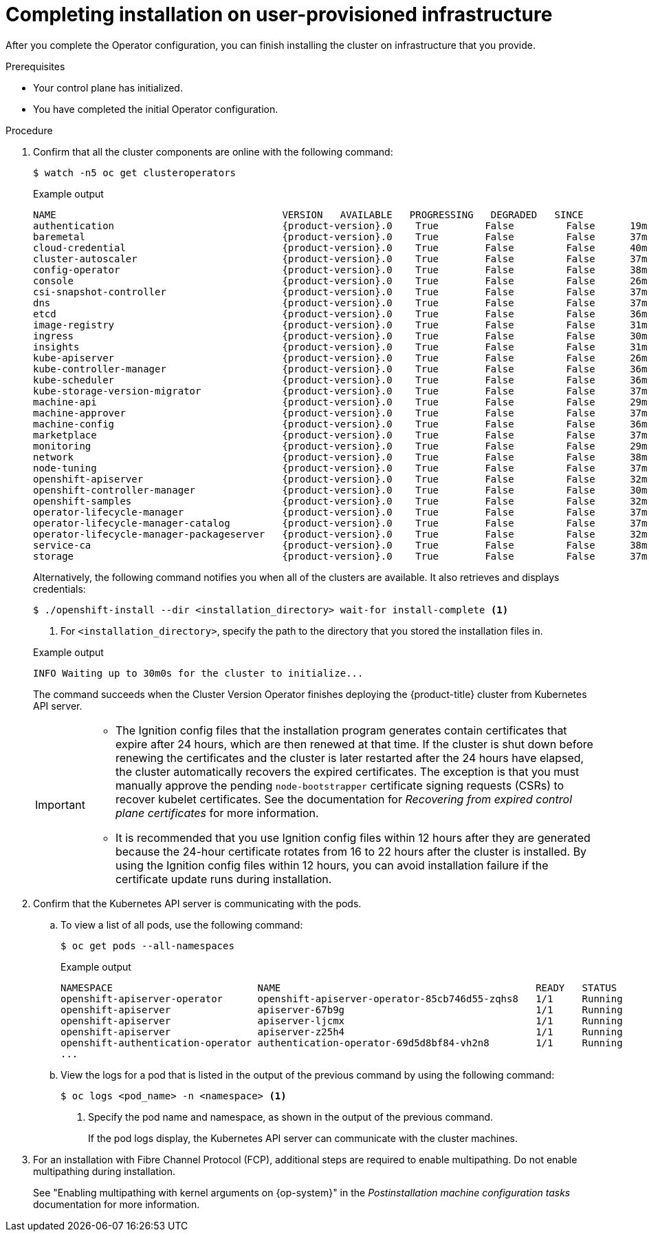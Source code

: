// Module included in the following assemblies:
//
// * installing/installing_bare_metal/upi/installing-bare-metal.adoc
// * installing/installing_bare_metal/upi/installing-restricted-networks-bare-metal.adoc
// * installing/installing_vsphere/installing-restricted-networks-vsphere.adoc
// * installing/installing_vsphere/installing-vsphere.adoc
// * installing/installing_vsphere/installing-vsphere-network-customizations.adoc
// * installing/installing_ibm_z/installing-ibm-z.adoc
// * installing/installing_ibm_z/installing-restricted-networks-ibm-z.adoc
// * installing/installing_ibm_z/installing-ibm-z-kvm.adoc
// * installing/installing_ibm_z/installing-restricted-networks-ibm-z-kvm.adoc
// * installing/installing_ibm_z/installing-ibm-z-lpar.adoc
// * installing/installing_ibm_z/installing-restricted-networks-ibm-z-lpar.adoc

ifeval::["{context}" == "installing-restricted-networks-vsphere"]
:restricted:
endif::[]

ifeval::["{context}" == "installing-restricted-networks-bare-metal"]
:restricted:
endif::[]
ifdef::openshift-origin[]
:restricted:
endif::[]

ifeval::["{context}" == "installing-ibm-z"]
:ibm-z:
endif::[]

ifeval::["{context}" == "installing-restricted-networks-ibm-z"]
:ibm-z:
:restricted:
endif::[]

ifeval::["{context}" == "installing-ibm-z-kvm"]
:ibm-z-kvm:
endif::[]

ifeval::["{context}" == "installing-restricted-networks-ibm-z-kvm"]
:ibm-z-kvm:
:restricted:
endif::[]

ifeval::["{context}" == "installing-ibm-z-lpar"]
:ibm-z-lpar:
endif::[]

ifeval::["{context}" == "installing-restricted-networks-ibm-z-lpar"]
:ibm-z-lpar:
:restricted:
endif::[]

ifeval::["{context}" == "installing-ibm-power"]
:ibm-power:
endif::[]

ifeval::["{context}" == "installing-restricted-networks-ibm-power"]
:ibm-power:
:restricted:
endif::[]

:_mod-docs-content-type: PROCEDURE
[id="installation-complete-user-infra_{context}"]
= Completing installation on user-provisioned infrastructure

After you complete the Operator configuration, you can finish installing the
cluster on infrastructure that you provide.

.Prerequisites

* Your control plane has initialized.
* You have completed the initial Operator configuration.

.Procedure

. Confirm that all the cluster components are online with the following command:
+
[source,terminal]
----
$ watch -n5 oc get clusteroperators
----
+

.Example output
[source,terminal,subs="attributes+"]
----
NAME                                       VERSION   AVAILABLE   PROGRESSING   DEGRADED   SINCE
authentication                             {product-version}.0    True        False         False      19m
baremetal                                  {product-version}.0    True        False         False      37m
cloud-credential                           {product-version}.0    True        False         False      40m
cluster-autoscaler                         {product-version}.0    True        False         False      37m
config-operator                            {product-version}.0    True        False         False      38m
console                                    {product-version}.0    True        False         False      26m
csi-snapshot-controller                    {product-version}.0    True        False         False      37m
dns                                        {product-version}.0    True        False         False      37m
etcd                                       {product-version}.0    True        False         False      36m
image-registry                             {product-version}.0    True        False         False      31m
ingress                                    {product-version}.0    True        False         False      30m
insights                                   {product-version}.0    True        False         False      31m
kube-apiserver                             {product-version}.0    True        False         False      26m
kube-controller-manager                    {product-version}.0    True        False         False      36m
kube-scheduler                             {product-version}.0    True        False         False      36m
kube-storage-version-migrator              {product-version}.0    True        False         False      37m
machine-api                                {product-version}.0    True        False         False      29m
machine-approver                           {product-version}.0    True        False         False      37m
machine-config                             {product-version}.0    True        False         False      36m
marketplace                                {product-version}.0    True        False         False      37m
monitoring                                 {product-version}.0    True        False         False      29m
network                                    {product-version}.0    True        False         False      38m
node-tuning                                {product-version}.0    True        False         False      37m
openshift-apiserver                        {product-version}.0    True        False         False      32m
openshift-controller-manager               {product-version}.0    True        False         False      30m
openshift-samples                          {product-version}.0    True        False         False      32m
operator-lifecycle-manager                 {product-version}.0    True        False         False      37m
operator-lifecycle-manager-catalog         {product-version}.0    True        False         False      37m
operator-lifecycle-manager-packageserver   {product-version}.0    True        False         False      32m
service-ca                                 {product-version}.0    True        False         False      38m
storage                                    {product-version}.0    True        False         False      37m
----
+
Alternatively, the following command notifies you when all of the clusters are available. It also retrieves and displays credentials:
+
[source,terminal]
----
$ ./openshift-install --dir <installation_directory> wait-for install-complete <1>
----
<1> For `<installation_directory>`, specify the path to the directory that you
stored the installation files in.
+

.Example output
[source,terminal]
----
INFO Waiting up to 30m0s for the cluster to initialize...
----
+
The command succeeds when the Cluster Version Operator finishes deploying the
{product-title} cluster from Kubernetes API server.
+
[IMPORTANT]
====
* The Ignition config files that the installation program generates contain certificates that expire after 24 hours, which are then renewed at that time. If the cluster is shut down before renewing the certificates and the cluster is later restarted after the 24 hours have elapsed, the cluster automatically recovers the expired certificates. The exception is that you must manually approve the pending `node-bootstrapper` certificate signing requests (CSRs) to recover kubelet certificates. See the documentation for _Recovering from expired control plane certificates_ for more information.

* It is recommended that you use Ignition config files within 12 hours after they are generated because the 24-hour certificate rotates from 16 to 22 hours after the cluster is installed. By using the Ignition config files within 12 hours, you can avoid installation failure if the certificate update runs during installation.
====

. Confirm that the Kubernetes API server is communicating with the pods.
.. To view a list of all pods, use the following command:
+
[source,terminal]
----
$ oc get pods --all-namespaces
----
+

.Example output
[source,terminal]
----
NAMESPACE                         NAME                                            READY   STATUS      RESTARTS   AGE
openshift-apiserver-operator      openshift-apiserver-operator-85cb746d55-zqhs8   1/1     Running     1          9m
openshift-apiserver               apiserver-67b9g                                 1/1     Running     0          3m
openshift-apiserver               apiserver-ljcmx                                 1/1     Running     0          1m
openshift-apiserver               apiserver-z25h4                                 1/1     Running     0          2m
openshift-authentication-operator authentication-operator-69d5d8bf84-vh2n8        1/1     Running     0          5m
...
----

.. View the logs for a pod that is listed in the output of the previous command by using the following command:
+
[source,terminal]
----
$ oc logs <pod_name> -n <namespace> <1>
----
<1> Specify the pod name and namespace, as shown in the output of the previous
command.
+
If the pod logs display, the Kubernetes API server can communicate with the
cluster machines.

ifndef::ibm-power[]
. For an installation with Fibre Channel Protocol (FCP), additional steps are required to enable multipathing. Do not enable multipathing during installation.
endif::ibm-power[]
ifdef::ibm-power[]
. Additional steps are required to enable multipathing. Do not enable multipathing during installation.
endif::ibm-power[]

+
See "Enabling multipathing with kernel arguments on {op-system}" in the _Postinstallation machine configuration tasks_ documentation for more information.

ifdef::restricted[]
. Register your cluster on the link:https://console.redhat.com/openshift/register[Cluster registration] page.
endif::restricted[]

ifdef::ibm-z,ibm-z-lpar[]

.Verification

If you have enabled secure boot during the {product-title} bootstrap process, the following verification steps are required:

. Debug the node by running the following command:
+
[source,terminal]
----
$ oc debug node/<node_name>
chroot /host
----
+
. Confirm that secure boot is enabled by running the following command:
+
[source,terminal]
----
$ cat /sys/firmware/ipl/secure
----
+

.Example output
[source,terminal]
----
1 <1>
----
<1> The value is `1` if secure boot is enabled and `0` if secure boot is not enabled.
endif::ibm-z,ibm-z-lpar[]
ifdef::ibm-z-lpar[]
. List the re-IPL configuration by running the following command:
+
[source,terminal]
----
# lsreipl
----
+

.Example output for an FCP disk
[source,terminal]
----
Re-IPL type: fcp
WWPN: 0x500507630400d1e3
LUN: 0x4001400e00000000
Device: 0.0.810e
bootprog: 0
br_lba: 0
Loadparm: ""
Bootparms: ""
clear: 0
----
+

.Example output for a DASD disk
[source,terminal]
----
for DASD output:
Re-IPL type: ccw
Device: 0.0.525d
Loadparm: ""
clear: 0
----

. Shut down the node by running the following command:
+
[source,terminal]
----
sudo shutdown -h
----

. Initiate a boot from LPAR from the Hardware Management Console (HMC). See link:https://www.ibm.com/docs/en/linux-on-systems?topic=boot-lpar[Initiating a secure boot from an LPAR] in IBM documentation.

. When the node is back, check the secure boot status again.
endif::ibm-z-lpar[]

ifeval::["{context}" == "installing-restricted-networks-vsphere"]
:!restricted:
endif::[]

ifeval::["{context}" == "installing-restricted-networks-bare-metal"]
:!restricted:
endif::[]
ifdef::openshift-origin[]
:!restricted:
endif::[]

ifeval::["{context}" == "installing-ibm-z"]
:!ibm-z:
endif::[]

ifeval::["{context}" == "installing-restricted-networks-ibm-z"]
:!ibm-z:
:!restricted:
endif::[]

ifeval::["{context}" == "installing-ibm-power"]
:!ibm-power:
endif::[]

ifeval::["{context}" == "installing-restricted-networks-ibm-power"]
:!ibm-power:
:!restricted:
endif::[]

ifeval::["{context}" == "installing-ibm-z-kvm"]
:!ibm-z-kvm:
endif::[]

ifeval::["{context}" == "installing-restricted-networks-ibm-z-kvm"]
:!ibm-z-kvm:
:!restricted:
endif::[]

ifeval::["{context}" == "installing-ibm-z-lpar"]
:!ibm-z-lpar:
endif::[]

ifeval::["{context}" == "installing-restricted-networks-ibm-z-lpar"]
:!ibm-z-lpar:
:!restricted:
endif::[]
